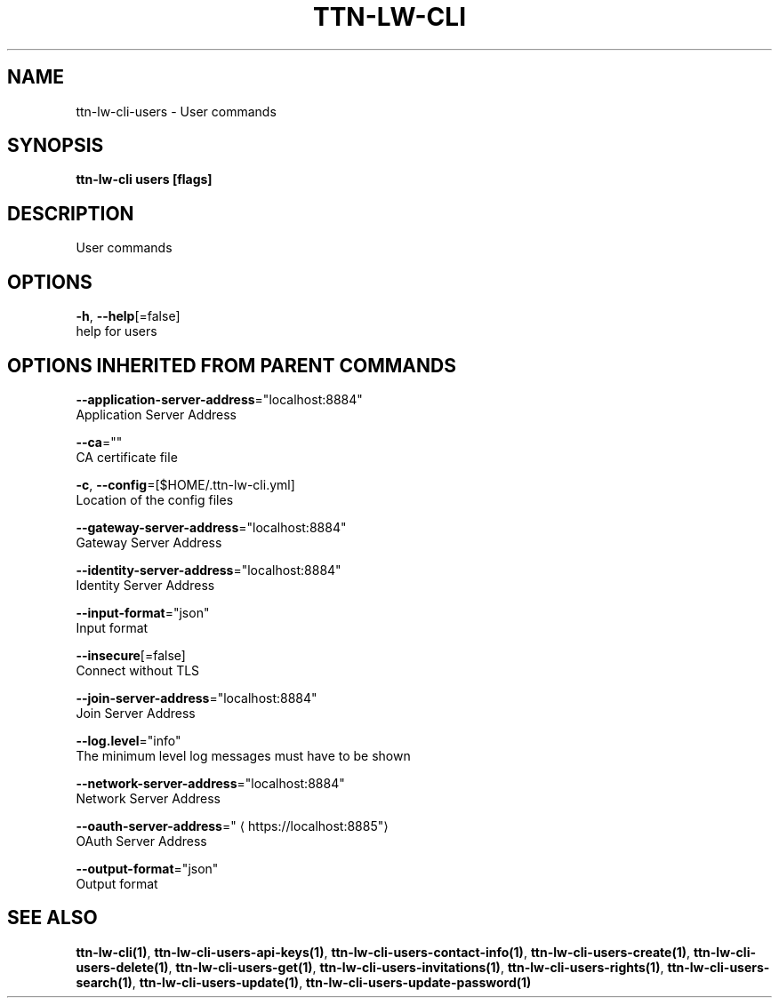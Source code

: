 .TH "TTN-LW-CLI" "1" "Feb 2019" "TTN" "The Things Network Stack for LoRaWAN" 
.nh
.ad l


.SH NAME
.PP
ttn\-lw\-cli\-users \- User commands


.SH SYNOPSIS
.PP
\fBttn\-lw\-cli users [flags]\fP


.SH DESCRIPTION
.PP
User commands


.SH OPTIONS
.PP
\fB\-h\fP, \fB\-\-help\fP[=false]
    help for users


.SH OPTIONS INHERITED FROM PARENT COMMANDS
.PP
\fB\-\-application\-server\-address\fP="localhost:8884"
    Application Server Address

.PP
\fB\-\-ca\fP=""
    CA certificate file

.PP
\fB\-c\fP, \fB\-\-config\fP=[$HOME/.ttn\-lw\-cli.yml]
    Location of the config files

.PP
\fB\-\-gateway\-server\-address\fP="localhost:8884"
    Gateway Server Address

.PP
\fB\-\-identity\-server\-address\fP="localhost:8884"
    Identity Server Address

.PP
\fB\-\-input\-format\fP="json"
    Input format

.PP
\fB\-\-insecure\fP[=false]
    Connect without TLS

.PP
\fB\-\-join\-server\-address\fP="localhost:8884"
    Join Server Address

.PP
\fB\-\-log.level\fP="info"
    The minimum level log messages must have to be shown

.PP
\fB\-\-network\-server\-address\fP="localhost:8884"
    Network Server Address

.PP
\fB\-\-oauth\-server\-address\fP="
\[la]https://localhost:8885"\[ra]
    OAuth Server Address

.PP
\fB\-\-output\-format\fP="json"
    Output format


.SH SEE ALSO
.PP
\fBttn\-lw\-cli(1)\fP, \fBttn\-lw\-cli\-users\-api\-keys(1)\fP, \fBttn\-lw\-cli\-users\-contact\-info(1)\fP, \fBttn\-lw\-cli\-users\-create(1)\fP, \fBttn\-lw\-cli\-users\-delete(1)\fP, \fBttn\-lw\-cli\-users\-get(1)\fP, \fBttn\-lw\-cli\-users\-invitations(1)\fP, \fBttn\-lw\-cli\-users\-rights(1)\fP, \fBttn\-lw\-cli\-users\-search(1)\fP, \fBttn\-lw\-cli\-users\-update(1)\fP, \fBttn\-lw\-cli\-users\-update\-password(1)\fP
